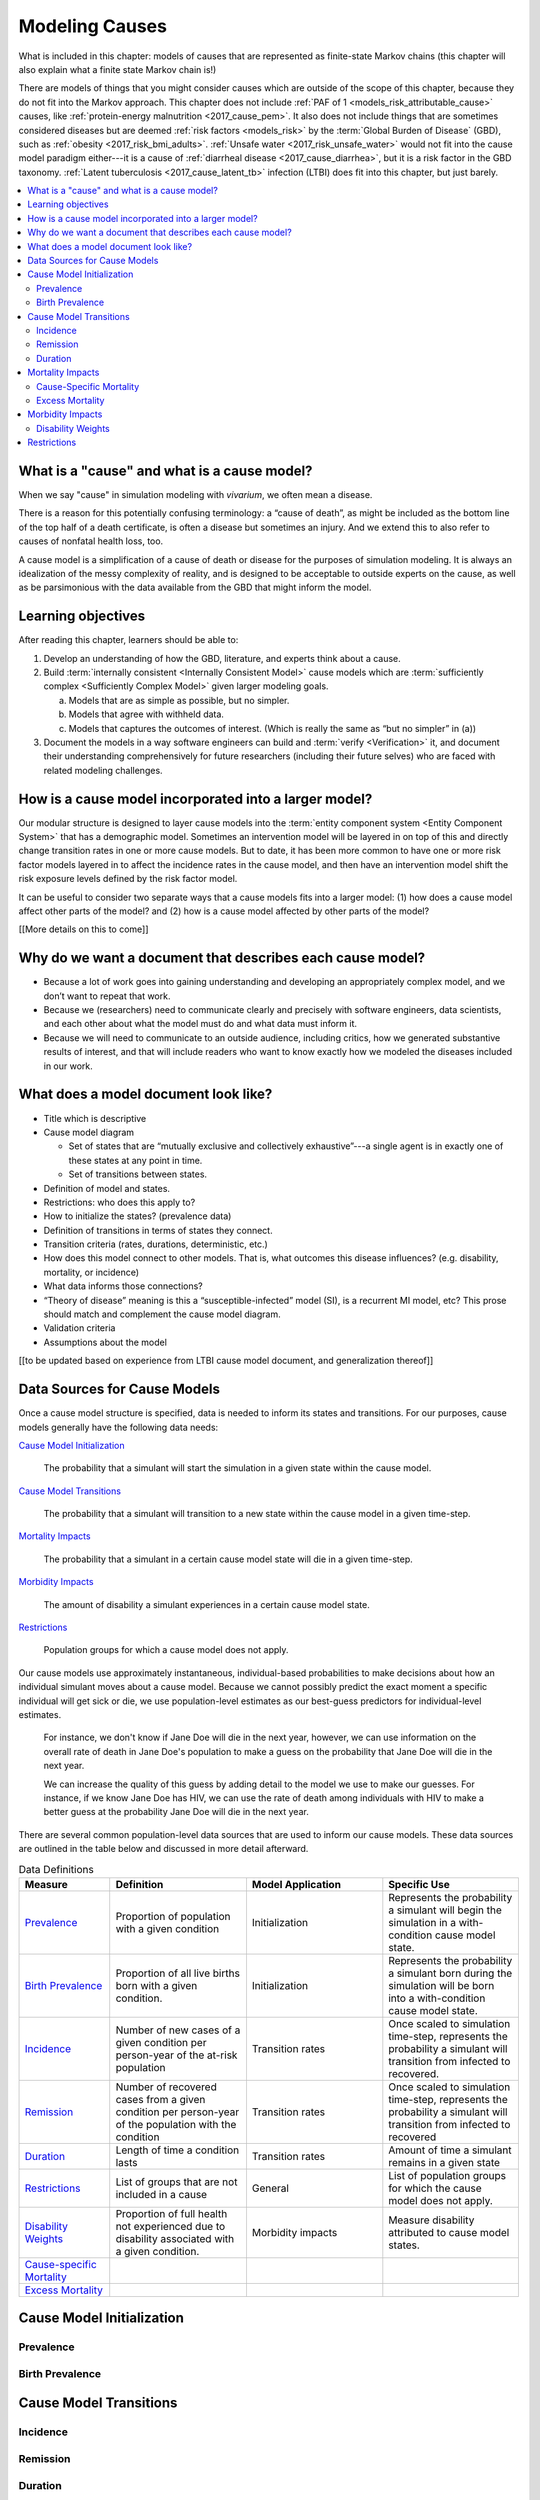 .. _models_cause:

===============
Modeling Causes
===============

What is included in this chapter: models of causes that are represented as
finite-state Markov chains (this chapter will also explain what a finite state
Markov chain is!)

There are models of things that you might consider causes which are outside of
the scope of this chapter, because they do not fit into the Markov approach.
This chapter does not include :ref:`PAF of 1 <models_risk_attributable_cause>`
causes, like
:ref:`protein-energy malnutrition <2017_cause_pem>`. It also does not include
things that are sometimes considered diseases but are deemed
:ref:`risk factors <models_risk>` by the :term:`Global Burden of Disease`
(GBD), such as :ref:`obesity <2017_risk_bmi_adults>`.
:ref:`Unsafe water <2017_risk_unsafe_water>` would not fit into the cause model
paradigm either---it is a cause of
:ref:`diarrheal disease <2017_cause_diarrhea>`, but it is a risk factor in the
GBD taxonomy.  :ref:`Latent tuberculosis <2017_cause_latent_tb>` infection
(LTBI) does fit into this chapter, but just barely.


.. contents::
   :local:


What is a "cause" and what is a cause model?
--------------------------------------------

When we say "cause" in simulation modeling with `vivarium`, we often mean a
disease.

There is a reason for this potentially confusing terminology: a “cause of
death”, as might be included as the bottom line of the
top half of a death certificate, is often a disease but sometimes an injury.
And we extend this to also refer to causes of nonfatal health loss, too.

.. image:: death_certificate.png

A cause model is a simplification of a cause of death or disease for the
purposes of simulation modeling.  It is always an idealization of the messy
complexity of reality, and is designed to be acceptable to outside experts on
the cause, as well as be parsimonious with the data available from the GBD
that might inform the model.

.. todo::

   Link to GBD hierarchies for production of YLLs and YLDs.  Add discussion
   of the discrepancy between our cause models (unified dynamic models of
   prevalence, incidence, mortality & morbidity) and GBD models (separate
   statistical models of mortality & morbidity only, with intermediate (e.g.
   dismod) unified models). Note where this might cause modeling issues!

   Might be better as a separate section.


Learning objectives
-------------------

After reading this chapter, learners should be able to:

1. Develop an understanding of how the GBD, literature, and experts think
   about a cause.
2. Build :term:`internally consistent <Internally Consistent Model>` cause
   models which are :term:`sufficiently complex <Sufficiently Complex Model>`
   given larger modeling goals.

   a. Models that are as simple as possible, but no simpler.
   b. Models that agree with withheld data.
   c. Models that captures the outcomes of interest. (Which is really the same
      as “but no simpler” in (a))

3. Document the models in a way software engineers can build and
   :term:`verify <Verification>` it, and document their understanding
   comprehensively for future researchers (including their future selves) who
   are faced with related modeling challenges.


How is a cause model incorporated into a larger model?
------------------------------------------------------

Our modular structure is designed to layer cause models into the
:term:`entity component system <Entity Component System>` that has a
demographic model.  Sometimes an intervention model will be layered in on top
of this and directly change transition rates in one or more cause models.  But
to date, it has been more common to have one or more risk factor models layered
in to affect the incidence rates in the cause model, and then have an
intervention model shift the risk exposure levels defined by the risk factor
model.

It can be useful to consider two separate ways that a cause models fits into
a larger model: (1) how does a cause model affect other parts of the model?
and (2) how is a cause model affected by other parts of the model?

[[More details on this to come]]


Why do we want a document that describes each cause model?
----------------------------------------------------------

* Because a lot of work goes into gaining understanding and developing an
  appropriately complex model, and we don’t want to repeat that work.
* Because we (researchers) need to communicate clearly and precisely with
  software engineers, data scientists, and each other about what the model
  must do and what data must inform it.
* Because we will need to communicate to an outside audience, including
  critics, how we generated substantive results of interest, and that will
  include readers who want to know exactly how we modeled the diseases
  included in our work.


What does a model document look like?
-------------------------------------

.. todo:

   replace this section with a template or just links to examples + discussion
   of the sections. Likely need a whole section on cause model diagrams with
   a concrete description of how we represent different kinds of states
   and transitions. A common diagram language will make communication a
   million times easier.

* Title which is descriptive
* Cause model diagram

  - Set of states that are “mutually exclusive and collectively
    exhaustive”---a single agent is in exactly one of these states at any
    point in time.
  - Set of transitions between states.

* Definition of model and states.
* Restrictions: who does this apply to?
* How to initialize the states? (prevalence data)
* Definition of transitions in terms of states they connect.
* Transition criteria (rates, durations, deterministic, etc.)
* How does this model connect to other models.  That is, what outcomes this
  disease influences? (e.g. disability, mortality, or incidence)
* What data informs those connections?
* “Theory of disease” meaning is this a “susceptible-infected” model (SI), is
  a recurrent MI model, etc?  This prose should match and complement the cause
  model diagram.
* Validation criteria
* Assumptions about the model

[[to be updated based on experience from LTBI cause model document, and
generalization thereof]]


Data Sources for Cause Models
-----------------------------

.. todo::

   #. Update mortality-related data sources within existing format (yaqi).
   #. Describe the relationship that duration and transition rates can play
      when there are multiple ways out of a state (LTBI)
   #. Update transition rate section to reflect feedback
   #. Include formulas discussed in office hours for incidence/hazards and
      then link out to surv. analysis page
   #. Change remission example to diarrheal disease

Once a cause model structure is specified, data is needed to inform its states
and transitions. For our purposes, cause models generally have the following
data needs:

`Cause Model Initialization`_

  The probability that a simulant will start the simulation in a given
  state within the cause model.

`Cause Model Transitions`_

  The probability that a simulant will transition to a new state within
  the cause model in a given time-step.

`Mortality Impacts`_

  The probability that a simulant in a certain cause model state will die
  in a given time-step.

`Morbidity Impacts`_

  The amount of disability a simulant experiences in a certain cause model
  state.

`Restrictions`_

  Population groups for which a cause model does not apply.

Our cause models use approximately instantaneous, individual-based
probabilities to make decisions about how an individual simulant moves about
a cause model. Because we cannot possibly predict the exact moment a specific
individual will get sick or die, we use population-level estimates as our
best-guess predictors for individual-level estimates.

  For instance, we don't know if Jane Doe will die in the next year, however,
  we can use information on the overall rate of death in Jane Doe's
  population to make a guess on the probability that Jane Doe will die in the
  next year.

  We can increase the quality of this guess by adding detail to the model we
  use to make our guesses. For instance, if we know Jane Doe has HIV, we can
  use the rate of death among individuals with HIV to make a better guess at
  the probability Jane Doe will die in the next year.

There are several common population-level data sources that are used to
inform our cause models. These data sources are outlined in the table below
and discussed in more detail afterward.

.. list-table:: Data Definitions
   :widths: 20 30 30 30
   :header-rows: 1

   * - Measure
     - Definition
     - Model Application
     - Specific Use
   * - `Prevalence`_
     - Proportion of population with a given condition
     - Initialization
     - Represents the probability a simulant will begin the simulation in a
       with-condition cause model state.
   * - `Birth Prevalence`_
     - Proportion of all live births born with a given condition.
     - Initialization
     - Represents the probability a simulant born during the simulation will
       be born into a with-condition cause model state.
   * - `Incidence`_
     - Number of new cases of a given condition per person-year of the at-risk
       population
     - Transition rates
     - Once scaled to simulation time-step, represents the probability a
       simulant will transition from infected to recovered.
   * - `Remission`_
     - Number of recovered cases from a given condition per person-year of the
       population with the condition
     - Transition rates
     - Once scaled to simulation time-step, represents the probability a
       simulant will transition from infected to recovered
   * - `Duration`_
     - Length of time a condition lasts
     - Transition rates
     - Amount of time a simulant remains in a given state
   * - `Restrictions`_
     - List of groups that are not included in a cause
     - General
     - List of population groups for which the cause model does not apply.
   * - `Disability Weights`_
     - Proportion of full health not experienced due to disability associated
       with a given condition.
     - Morbidity impacts
     - Measure disability attributed to cause model states.
   * - `Cause-specific Mortality`_
     -
     -
     -
   * - `Excess Mortality`_
     -
     -
     -

Cause Model Initialization
--------------------------

Prevalence
++++++++++

Birth Prevalence
++++++++++++++++

Cause Model Transitions
-----------------------

Incidence
+++++++++

Remission
++++++++++

Duration
++++++++

Mortality Impacts
-----------------

Cause-Specific Mortality
++++++++++++++++++++++++

Excess Mortality
++++++++++++++++

Morbidity Impacts
-----------------

Disability Weights
++++++++++++++++++

Restrictions
------------
